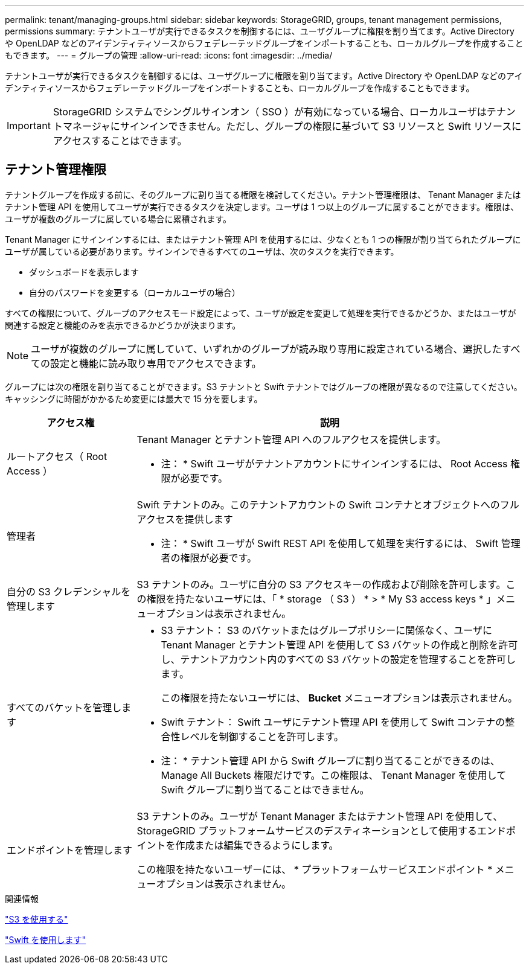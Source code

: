 ---
permalink: tenant/managing-groups.html 
sidebar: sidebar 
keywords: StorageGRID, groups, tenant management permissions, permissions 
summary: テナントユーザが実行できるタスクを制御するには、ユーザグループに権限を割り当てます。Active Directory や OpenLDAP などのアイデンティティソースからフェデレーテッドグループをインポートすることも、ローカルグループを作成することもできます。 
---
= グループの管理
:allow-uri-read: 
:icons: font
:imagesdir: ../media/


[role="lead"]
テナントユーザが実行できるタスクを制御するには、ユーザグループに権限を割り当てます。Active Directory や OpenLDAP などのアイデンティティソースからフェデレーテッドグループをインポートすることも、ローカルグループを作成することもできます。


IMPORTANT: StorageGRID システムでシングルサインオン（ SSO ）が有効になっている場合、ローカルユーザはテナントマネージャにサインインできません。ただし、グループの権限に基づいて S3 リソースと Swift リソースにアクセスすることはできます。



== テナント管理権限

テナントグループを作成する前に、そのグループに割り当てる権限を検討してください。テナント管理権限は、 Tenant Manager またはテナント管理 API を使用してユーザが実行できるタスクを決定します。ユーザは 1 つ以上のグループに属することができます。権限は、ユーザが複数のグループに属している場合に累積されます。

Tenant Manager にサインインするには、またはテナント管理 API を使用するには、少なくとも 1 つの権限が割り当てられたグループにユーザが属している必要があります。サインインできるすべてのユーザは、次のタスクを実行できます。

* ダッシュボードを表示します
* 自分のパスワードを変更する（ローカルユーザの場合）


すべての権限について、グループのアクセスモード設定によって、ユーザが設定を変更して処理を実行できるかどうか、またはユーザが関連する設定と機能のみを表示できるかどうかが決まります。


NOTE: ユーザが複数のグループに属していて、いずれかのグループが読み取り専用に設定されている場合、選択したすべての設定と機能に読み取り専用でアクセスできます。

グループには次の権限を割り当てることができます。S3 テナントと Swift テナントではグループの権限が異なるので注意してください。キャッシングに時間がかかるため変更には最大で 15 分を要します。

[cols="1a,3a"]
|===
| アクセス権 | 説明 


 a| 
ルートアクセス（ Root Access ）
 a| 
Tenant Manager とテナント管理 API へのフルアクセスを提供します。

* 注： * Swift ユーザがテナントアカウントにサインインするには、 Root Access 権限が必要です。



 a| 
管理者
 a| 
Swift テナントのみ。このテナントアカウントの Swift コンテナとオブジェクトへのフルアクセスを提供します

* 注： * Swift ユーザが Swift REST API を使用して処理を実行するには、 Swift 管理者の権限が必要です。



 a| 
自分の S3 クレデンシャルを管理します
 a| 
S3 テナントのみ。ユーザに自分の S3 アクセスキーの作成および削除を許可します。この権限を持たないユーザには、「 * storage （ S3 ） * > * My S3 access keys * 」メニューオプションは表示されません。



 a| 
すべてのバケットを管理します
 a| 
* S3 テナント： S3 のバケットまたはグループポリシーに関係なく、ユーザに Tenant Manager とテナント管理 API を使用して S3 バケットの作成と削除を許可し、テナントアカウント内のすべての S3 バケットの設定を管理することを許可します。
+
この権限を持たないユーザには、 *Bucket* メニューオプションは表示されません。

* Swift テナント： Swift ユーザにテナント管理 API を使用して Swift コンテナの整合性レベルを制御することを許可します。


* 注： * テナント管理 API から Swift グループに割り当てることができるのは、 Manage All Buckets 権限だけです。この権限は、 Tenant Manager を使用して Swift グループに割り当てることはできません。



 a| 
エンドポイントを管理します
 a| 
S3 テナントのみ。ユーザが Tenant Manager またはテナント管理 API を使用して、 StorageGRID プラットフォームサービスのデスティネーションとして使用するエンドポイントを作成または編集できるようにします。

この権限を持たないユーザーには、 * プラットフォームサービスエンドポイント * メニューオプションは表示されません。

|===
.関連情報
link:../s3/index.html["S3 を使用する"]

link:../swift/index.html["Swift を使用します"]

